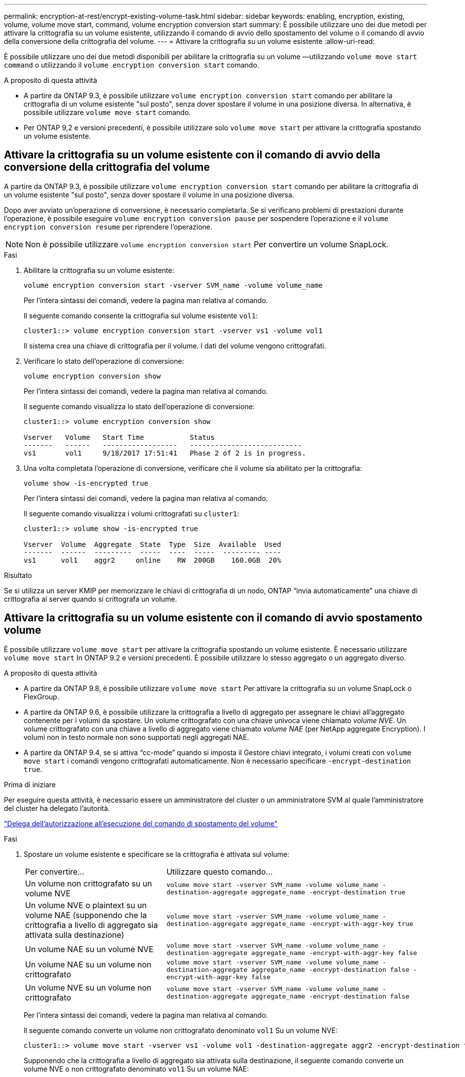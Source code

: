 ---
permalink: encryption-at-rest/encrypt-existing-volume-task.html 
sidebar: sidebar 
keywords: enabling, encryption, existing, volume, volume move start, command, volume encryption conversion start 
summary: È possibile utilizzare uno dei due metodi per attivare la crittografia su un volume esistente, utilizzando il comando di avvio dello spostamento del volume o il comando di avvio della conversione della crittografia del volume. 
---
= Attivare la crittografia su un volume esistente
:allow-uri-read: 


[role="lead"]
È possibile utilizzare uno dei due metodi disponibili per abilitare la crittografia su un volume &mdash;utilizzando `volume move start command` o utilizzando il `volume encryption conversion start` comando.

.A proposito di questa attività
* A partire da ONTAP 9.3, è possibile utilizzare `volume encryption conversion start` comando per abilitare la crittografia di un volume esistente "sul posto", senza dover spostare il volume in una posizione diversa. In alternativa, è possibile utilizzare `volume move start` comando.
* Per ONTAP 9,2 e versioni precedenti, è possibile utilizzare solo `volume move start` per attivare la crittografia spostando un volume esistente.




== Attivare la crittografia su un volume esistente con il comando di avvio della conversione della crittografia del volume

A partire da ONTAP 9.3, è possibile utilizzare `volume encryption conversion start` comando per abilitare la crittografia di un volume esistente "sul posto", senza dover spostare il volume in una posizione diversa.

Dopo aver avviato un'operazione di conversione, è necessario completarla. Se si verificano problemi di prestazioni durante l'operazione, è possibile eseguire `volume encryption conversion pause` per sospendere l'operazione e il `volume encryption conversion resume` per riprendere l'operazione.


NOTE: Non è possibile utilizzare `volume encryption conversion start` Per convertire un volume SnapLock.

.Fasi
. Abilitare la crittografia su un volume esistente:
+
`volume encryption conversion start -vserver SVM_name -volume volume_name`

+
Per l'intera sintassi dei comandi, vedere la pagina man relativa al comando.

+
Il seguente comando consente la crittografia sul volume esistente `vol1`:

+
[listing]
----
cluster1::> volume encryption conversion start -vserver vs1 -volume vol1
----
+
Il sistema crea una chiave di crittografia per il volume. I dati del volume vengono crittografati.

. Verificare lo stato dell'operazione di conversione:
+
`volume encryption conversion show`

+
Per l'intera sintassi dei comandi, vedere la pagina man relativa al comando.

+
Il seguente comando visualizza lo stato dell'operazione di conversione:

+
[listing]
----
cluster1::> volume encryption conversion show

Vserver   Volume   Start Time           Status
-------   ------   ------------------   ---------------------------
vs1       vol1     9/18/2017 17:51:41   Phase 2 of 2 is in progress.
----
. Una volta completata l'operazione di conversione, verificare che il volume sia abilitato per la crittografia:
+
`volume show -is-encrypted true`

+
Per l'intera sintassi dei comandi, vedere la pagina man relativa al comando.

+
Il seguente comando visualizza i volumi crittografati su `cluster1`:

+
[listing]
----
cluster1::> volume show -is-encrypted true

Vserver  Volume  Aggregate  State  Type  Size  Available  Used
-------  ------  ---------  -----  ----  -----  --------- ----
vs1      vol1    aggr2     online    RW  200GB    160.0GB  20%
----


.Risultato
Se si utilizza un server KMIP per memorizzare le chiavi di crittografia di un nodo, ONTAP "`invia automaticamente`" una chiave di crittografia al server quando si crittografa un volume.



== Attivare la crittografia su un volume esistente con il comando di avvio spostamento volume

È possibile utilizzare `volume move start` per attivare la crittografia spostando un volume esistente. È necessario utilizzare `volume move start` In ONTAP 9.2 e versioni precedenti. È possibile utilizzare lo stesso aggregato o un aggregato diverso.

.A proposito di questa attività
* A partire da ONTAP 9.8, è possibile utilizzare `volume move start` Per attivare la crittografia su un volume SnapLock o FlexGroup.
* A partire da ONTAP 9.6, è possibile utilizzare la crittografia a livello di aggregato per assegnare le chiavi all'aggregato contenente per i volumi da spostare. Un volume crittografato con una chiave univoca viene chiamato _volume NVE_. Un volume crittografato con una chiave a livello di aggregato viene chiamato _volume NAE_ (per NetApp aggregate Encryption). I volumi non in testo normale non sono supportati negli aggregati NAE.
* A partire da ONTAP 9.4, se si attiva "`cc-mode`" quando si imposta il Gestore chiavi integrato, i volumi creati con `volume move start` i comandi vengono crittografati automaticamente. Non è necessario specificare `-encrypt-destination true`.


.Prima di iniziare
Per eseguire questa attività, è necessario essere un amministratore del cluster o un amministratore SVM al quale l'amministratore del cluster ha delegato l'autorità.

link:delegate-volume-encryption-svm-administrator-task.html["Delega dell'autorizzazione all'esecuzione del comando di spostamento del volume"]

.Fasi
. Spostare un volume esistente e specificare se la crittografia è attivata sul volume:
+
[cols="35,65"]
|===


| Per convertire... | Utilizzare questo comando... 


 a| 
Un volume non crittografato su un volume NVE
 a| 
`volume move start -vserver SVM_name -volume volume_name -destination-aggregate aggregate_name -encrypt-destination true`



 a| 
Un volume NVE o plaintext su un volume NAE (supponendo che la crittografia a livello di aggregato sia attivata sulla destinazione)
 a| 
`volume move start -vserver SVM_name -volume volume_name -destination-aggregate aggregate_name -encrypt-with-aggr-key true`



 a| 
Un volume NAE su un volume NVE
 a| 
`volume move start -vserver SVM_name -volume volume_name -destination-aggregate aggregate_name -encrypt-with-aggr-key false`



 a| 
Un volume NAE su un volume non crittografato
 a| 
`volume move start -vserver SVM_name -volume volume_name -destination-aggregate aggregate_name -encrypt-destination false -encrypt-with-aggr-key false`



 a| 
Un volume NVE su un volume non crittografato
 a| 
`volume move start -vserver SVM_name -volume volume_name -destination-aggregate aggregate_name -encrypt-destination false`

|===
+
Per l'intera sintassi dei comandi, vedere la pagina man relativa al comando.

+
Il seguente comando converte un volume non crittografato denominato `vol1` Su un volume NVE:

+
[listing]
----
cluster1::> volume move start -vserver vs1 -volume vol1 -destination-aggregate aggr2 -encrypt-destination true
----
+
Supponendo che la crittografia a livello di aggregato sia attivata sulla destinazione, il seguente comando converte un volume NVE o non crittografato denominato `vol1` Su un volume NAE:

+
[listing]
----
cluster1::> volume move start -vserver vs1 -volume vol1 -destination-aggregate aggr2 -encrypt-with-aggr-key true
----
+
Il seguente comando converte un volume NAE denominato `vol2` Su un volume NVE:

+
[listing]
----
cluster1::> volume move start -vserver vs1 -volume vol2 -destination-aggregate aggr2 -encrypt-with-aggr-key false
----
+
Il seguente comando converte un volume NAE denominato `vol2` su un volume non crittografato:

+
[listing]
----
cluster1::> volume move start -vserver vs1 -volume vol2 -destination-aggregate aggr2 -encrypt-destination false -encrypt-with-aggr-key false
----
+
Il seguente comando converte un volume NVE denominato `vol2` su un volume non crittografato:

+
[listing]
----
cluster1::> volume move start -vserver vs1 -volume vol2 -destination-aggregate aggr2 -encrypt-destination false
----
. Visualizzare il tipo di crittografia dei volumi del cluster:
+
`volume show -fields encryption-type none|volume|aggregate`

+
Il `encryption-type` Field è disponibile in ONTAP 9.6 e versioni successive.

+
Per l'intera sintassi dei comandi, vedere la pagina man relativa al comando.

+
Il seguente comando visualizza il tipo di crittografia dei volumi in `cluster2`:

+
[listing]
----
cluster2::> volume show -fields encryption-type

vserver  volume  encryption-type
-------  ------  ---------------
vs1      vol1    none
vs2      vol2    volume
vs3      vol3    aggregate
----
. Verificare che i volumi siano abilitati per la crittografia:
+
`volume show -is-encrypted true`

+
Per l'intera sintassi dei comandi, vedere la pagina man relativa al comando.

+
Il seguente comando visualizza i volumi crittografati su `cluster2`:

+
[listing]
----
cluster2::> volume show -is-encrypted true

Vserver  Volume  Aggregate  State  Type  Size  Available  Used
-------  ------  ---------  -----  ----  -----  --------- ----
vs1      vol1    aggr2     online    RW  200GB    160.0GB  20%
----


.Risultato
Se si utilizza un server KMIP per memorizzare le chiavi di crittografia di un nodo, ONTAP "`invia automaticamente`" una chiave di crittografia al server quando si crittografa un volume.
